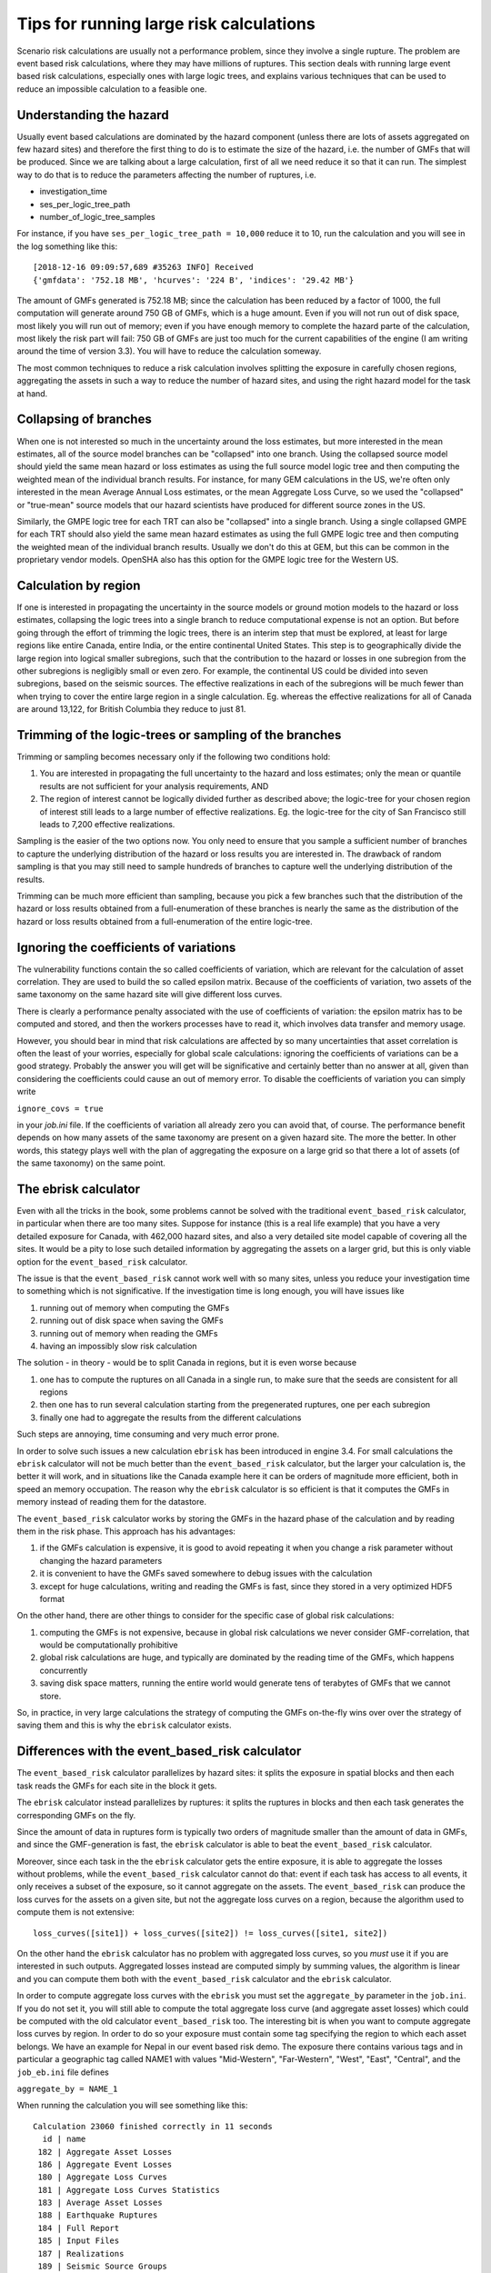 Tips for running large risk calculations
========================================

Scenario risk calculations are usually not a performance problem,
since they involve a single rupture. The problem are event based risk
calculations, where they may have millions of ruptures. This section
deals with running large event based risk calculations, especially
ones with large logic trees, and explains various techniques that can
be used to reduce an impossible calculation to a feasible one.

Understanding the hazard
------------------------------------------------

Usually event based calculations are dominated by the hazard component
(unless there are lots of assets aggregated on few hazard sites) and
therefore the first thing to do is to estimate the size of the hazard,
i.e. the number of GMFs that will be produced. Since we are talking about
a large calculation, first of all we need reduce it so that it can
run. The simplest way to do that is to reduce the parameters affecting
the number of ruptures, i.e.

- investigation_time
- ses_per_logic_tree_path
- number_of_logic_tree_samples

For instance, if you have ``ses_per_logic_tree_path = 10,000`` reduce
it to 10, run the calculation and you will see in the log something
like this::

  [2018-12-16 09:09:57,689 #35263 INFO] Received
  {'gmfdata': '752.18 MB', 'hcurves': '224 B', 'indices': '29.42 MB'}

The amount of GMFs generated is 752.18 MB; since the calculation has
been reduced by a factor of 1000, the full computation will generate
around 750 GB of GMFs, which is a huge amount. Even if you
will not run out of disk space, most likely you will run out of
memory; even if you have enough memory to complete the hazard
parte of the calculation, most likely the risk part will fail: 750 GB
of GMFs are just too much for the current capabilities of the engine
(I am writing around the time of version 3.3). You will have to reduce
the calculation someway.

The most common techniques to reduce a risk calculation involves
splitting the exposure in carefully chosen regions, aggregating the
assets in such a way to reduce the number of hazard sites, and using
the right hazard model for the task at hand.

Collapsing of branches
----------------------

When one is not interested so much in the uncertainty around the loss
estimates, but more interested in the mean estimates, all of the
source model branches can be "collapsed" into one branch. Using the
collapsed source model should yield the same mean hazard or loss
estimates as using the full source model logic tree and then computing
the weighted mean of the individual branch results. For instance, for
many GEM calculations in the US, we're often only interested in the mean
Average Annual Loss estimates, or the mean Aggregate Loss Curve, so we
used the "collapsed" or "true-mean" source models that our hazard scientists
have produced for different source zones in the US.

Similarly, the GMPE logic tree for each TRT can also be "collapsed"
into a single branch. Using a single collapsed GMPE for each TRT
should also yield the same mean hazard estimates as using the full
GMPE logic tree and then computing the weighted mean of the individual
branch results. Usually we don't do this at GEM, but this can be
common in the proprietary vendor models. OpenSHA also has this option
for the GMPE logic tree for the Western US.


Calculation by region
---------------------

If one is interested in propagating the uncertainty in the source
models or ground motion models to the hazard or loss estimates,
collapsing the logic trees into a single branch to reduce
computational expense is not an option. But before going through the
effort of trimming the logic trees, there is an interim step that must
be explored, at least for large regions like entire Canada, entire
India, or the entire continental United States. This step is to
geographically divide the large region into logical smaller
subregions, such that the contribution to the hazard or losses in one
subregion from the other subregions is negligibly small or even
zero. For example, the continental US could be divided into seven
subregions, based on the seismic sources. The effective
realizations in each of the subregions will be much fewer than when
trying to cover the entire large region in a single
calculation. Eg. whereas the effective realizations for all of Canada
are around 13,122, for British Columbia they reduce to just 81.


Trimming of the logic-trees or sampling of the branches
-------------------------------------------------------

Trimming or sampling becomes necessary only if the following two
conditions hold:

1. You are interested in propagating the full uncertainty to the
   hazard and loss estimates; only the mean or quantile results are
   not sufficient for your analysis requirements, AND
2. The region of interest cannot be logically divided further as
   described above; the logic-tree for your chosen region of interest
   still leads to a large number of effective realizations. Eg. the
   logic-tree for the city of San Francisco still leads to 7,200
   effective realizations.

Sampling is the easier of the two options now. You only need to ensure
that you sample a sufficient number of branches to capture the
underlying distribution of the hazard or loss results you are
interested in. The drawback of random sampling is that you may still
need to sample hundreds of branches to capture well the underlying
distribution of the results.

Trimming can be much more efficient than sampling, because you pick a
few branches such that the distribution of the hazard or loss results
obtained from a full-enumeration of these branches is nearly the same
as the distribution of the hazard or loss results obtained from a
full-enumeration of the entire logic-tree.

Ignoring the coefficients of variations
---------------------------------------

The vulnerability functions contain the so called coefficients of variation,
which are relevant for the calculation of asset correlation. They are used to
build the so called epsilon matrix. Because of the coefficients of variation,
two assets of the same taxonomy on the same hazard site will give different
loss curves.

There is clearly a performance penalty associated with the use
of coefficients of variation: the epsilon matrix has to be computed and
stored, and then the workers processes have to read it, which involves
data transfer and memory usage.

However, you should bear in mind that risk calculations are affected
by so many uncertainties that asset correlation is often the least of your
worries, especially for global scale calculations: ignoring the
coefficients of variations can be a good strategy. Probably the
answer you will get will be significative and certainly better than no
answer at all, given than considering the coefficients could
cause an out of memory error. To disable the coefficients of variation
you can simply write

``ignore_covs = true``

in your `job.ini` file. If the coefficients of variation all already
zero you can avoid that, of course. The performance benefit depends on
how many assets of the same taxonomy are present on a given hazard
site.  The more the better. In other words, this stategy plays well
with the plan of aggregating the exposure on a large grid so that
there a lot of assets (of the same taxonomy) on the same point.

The ebrisk calculator
---------------------------------------

Even with all the tricks in the book, some problems cannot be solved
with the traditional ``event_based_risk`` calculator, in particular
when there are too many sites. Suppose for instance (this is a real
life example) that you have a very detailed exposure for Canada,
with 462,000 hazard sites, and also a very detailed site model capable
of covering all the sites. It would be a pity to lose such detailed
information by aggregating the assets on a larger grid, but this is
only viable option for the ``event_based_risk`` calculator.

The issue is that the ``event_based_risk`` cannot work well with
so many sites, unless you reduce your investigation time to something
which is not significative. If the  investigation time is long enough,
you will have issues like

1. running out of memory when computing the GMFs
2. running out of disk space when saving the GMFs
3. running out of memory when reading the GMFs
4. having an impossibly slow risk calculation

The solution - in theory - would be to split Canada in regions, but it
is even worse because

1. one has to compute the ruptures on all Canada in a single run, to
   make sure that the seeds are consistent for all regions
2. then one has to run several calculation starting from the pregenerated
   ruptures, one per each subregion
3. finally one had to aggregate the results from the different
   calculations

Such steps are annoying, time consuming and very much error prone.

In order to solve such issues a new calculation ``ebrisk`` has been
introduced in engine 3.4. For small calculations the ``ebrisk`` calculator
will not be much better than the ``event_based_risk`` calculator, but
the larger your calculation is, the better it will work, and in situations
like the Canada example here it can be orders of
magnitude more efficient, both in speed an memory occupation.
The reason why the ``ebrisk`` calculator is so efficient is that
it computes the GMFs in memory instead of reading them for the datastore.

The ``event_based_risk`` calculator
works by storing the GMFs in the hazard phase of the calculation and
by reading them in the risk phase. This approach has his advantages:

1. if the GMFs calculation is expensive, it is good to avoid repeating
   it when you change a risk parameter without changing the hazard parameters
2. it is convenient to have the GMFs saved somewhere to debug issues
   with the calculation
3. except for huge calculations, writing and reading the GMFs is fast,
   since they stored in a very optimized HDF5 format
   
On the other hand, there are other things to consider for the
specific case of global risk calculations:

1. computing the GMFs is not expensive, because in global risk calculations
   we never consider GMF-correlation, that would be computationally prohibitive
2. global risk calculations are huge, and typically are dominated by the
   reading time of the GMFs, which happens concurrently
3. saving disk space matters, running the entire world would generate
   tens of terabytes of GMFs that we cannot store.

So, in practice, in very large calculations the strategy of computing the
GMFs on-the-fly wins over over the strategy of saving them and this is
why the ``ebrisk`` calculator exists.

Differences with the event_based_risk calculator
------------------------------------------------

The ``event_based_risk`` calculator parallelizes by hazard sites: it splits
the exposure in spatial blocks and then each task reads the GMFs for each site
in the block it gets.

The ``ebrisk`` calculator instead parallelizes by ruptures: it splits
the ruptures in blocks and then each task generates the corresponding GMFs
on the fly.

Since the amount of data in ruptures form is typically two orders of
magnitude smaller than the amount of data in GMFs, and since the GMF-generation
is fast, the ``ebrisk`` calculator is able to beat the ``event_based_risk``
calculator.

Moreover, since each task in the the ``ebrisk`` calculator gets the entire
exposure, it is able to aggregate the losses without problems, while the
``event_based_risk`` calculator cannot do that: event if each task has access to
all events, it only receives a subset of the exposure, so it cannot aggregate
on the assets. The ``event_based_risk`` can produce the loss curves for the
assets on a given site, but not the aggregate loss curves on a region, because
the algorithm used to compute them is not extensive::

  loss_curves([site1]) + loss_curves([site2]) != loss_curves([site1, site2])

On the other hand the ``ebrisk`` calculator has no problem with aggregated
loss curves, so you *must* use it if you are interested in such outputs.
Aggregated losses instead are computed simply by summing values, the algorithm
is linear and you can compute them both with the ``event_based_risk``
calculator and the ``ebrisk`` calculator.

In order to compute aggregate loss curves with the ``ebrisk`` you must
set the ``aggregate_by`` parameter in the ``job.ini``. If you do not
set it, you will still able to compute the total aggregate loss curve
(and aggregate asset losses) which could be computed with the old
calculator ``event_based_risk`` too. The interesting bit is when you
want to compute aggregate loss curves by region. In order to do so
your exposure must contain some tag specifying the region to which
each asset belongs. We have an example for Nepal in our event based risk demo.
The exposure there contains various tags and in particular a geographic
tag called NAME1 with values "Mid-Western", "Far-Western", "West", "East",
"Central", and the ``job_eb.ini`` file defines

``aggregate_by = NAME_1``

When running the calculation you will see something like this::

   Calculation 23060 finished correctly in 11 seconds
     id | name
    182 | Aggregate Asset Losses
    186 | Aggregate Event Losses
    180 | Aggregate Loss Curves
    181 | Aggregate Loss Curves Statistics
    183 | Average Asset Losses
    188 | Earthquake Ruptures
    184 | Full Report
    185 | Input Files
    187 | Realizations
    189 | Seismic Source Groups

Exporting the *Aggregate Loss Curves Statistics* output will give
you the mean and quantile loss curves in a format like the following one::

    annual_frequency_of_exceedence,return_period,loss_type,loss_value,loss_ratio
    5.00000E-01,2,nonstructural,0.00000E+00,0.00000E+00
    5.00000E-01,2,structural,0.00000E+00,0.00000E+00
    2.00000E-01,5,nonstructural,0.00000E+00,0.00000E+00
    2.00000E-01,5,structural,0.00000E+00,0.00000E+00
    1.00000E-01,10,nonstructural,0.00000E+00,0.00000E+00
    1.00000E-01,10,structural,0.00000E+00,0.00000E+00
    5.00000E-02,20,nonstructural,0.00000E+00,0.00000E+00
    5.00000E-02,20,structural,0.00000E+00,0.00000E+00
    2.00000E-02,50,nonstructural,0.00000E+00,0.00000E+00
    2.00000E-02,50,structural,0.00000E+00,0.00000E+00
    1.00000E-02,100,nonstructural,0.00000E+00,0.00000E+00
    1.00000E-02,100,structural,0.00000E+00,0.00000E+00
    5.00000E-03,200,nonstructural,1.35279E+05,1.26664E-06
    5.00000E-03,200,structural,2.36901E+05,9.02027E-03
    2.00000E-03,500,nonstructural,1.74918E+06,1.63779E-05
    2.00000E-03,500,structural,2.99670E+06,1.14103E-01
    1.00000E-03,1000,nonstructural,6.92401E+06,6.48308E-05
    1.00000E-03,1000,structural,1.15148E+07,4.38439E-01
